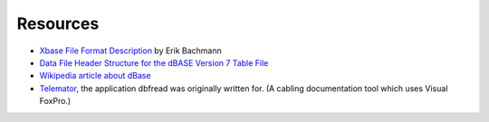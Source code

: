 Resources
=========

* `Xbase File Format Description
  <http://www.clicketyclick.dk/databases/xbase/format/index.html>`_ by Erik Bachmann

* `Data File Header Structure for the dBASE Version 7 Table File
  <http://www.dbase.com/Knowledgebase/INT/db7_file_fmt.htm>`_

* `Wikipedia article about dBase <http://en.wikipedia.org/wiki/DBase>`_

* `Telemator <http://www.mxdata.no/>`_, the application dbfread was
  originally written for. (A cabling documentation tool which uses
  Visual FoxPro.)
